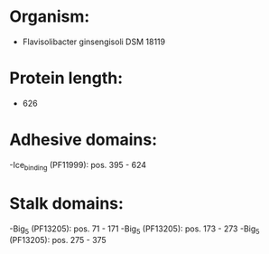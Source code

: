 * Organism:
- Flavisolibacter ginsengisoli DSM 18119
* Protein length:
- 626
* Adhesive domains:
-Ice_binding (PF11999): pos. 395 - 624
* Stalk domains:
-Big_5 (PF13205): pos. 71 - 171
-Big_5 (PF13205): pos. 173 - 273
-Big_5 (PF13205): pos. 275 - 375


